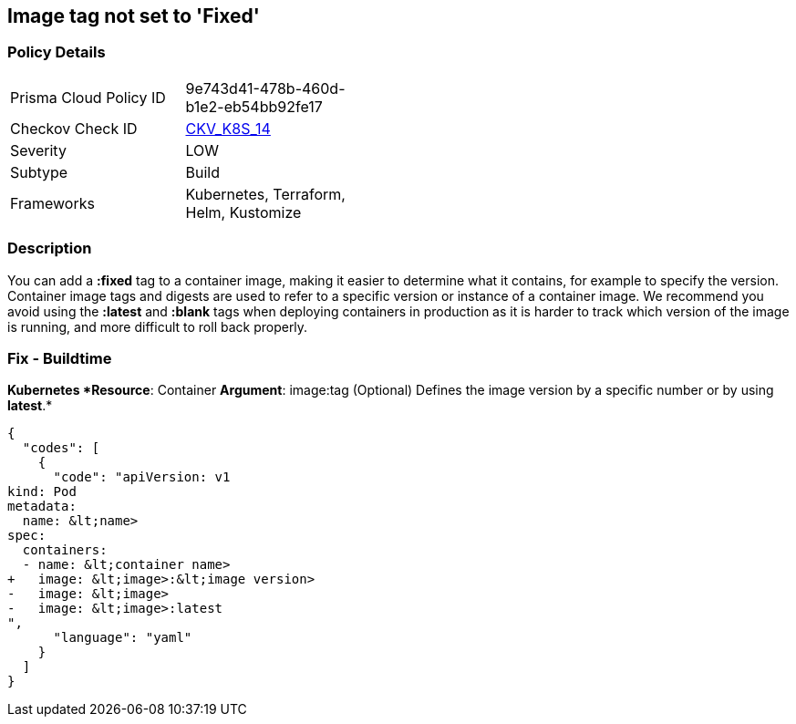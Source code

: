 == Image tag not set to 'Fixed'
//Image tag is not set to Fixed


=== Policy Details 

[width=45%]
[cols="1,1"]
|=== 
|Prisma Cloud Policy ID 
| 9e743d41-478b-460d-b1e2-eb54bb92fe17

|Checkov Check ID 
| https://github.com/bridgecrewio/checkov/tree/master/checkov/kubernetes/checks/resource/k8s/ImageTagFixed.py[CKV_K8S_14]

|Severity
|LOW

|Subtype
|Build

|Frameworks
|Kubernetes, Terraform, Helm, Kustomize

|=== 



=== Description 


You can add a *:fixed* tag to a container image, making it easier to determine what it contains, for example to specify the version.
Container image tags and digests are used to refer to a specific version or instance of a container image.
We recommend you avoid using the *:latest* and *:blank* tags when deploying containers in production as it is harder to track which version of the image is running, and more difficult to roll back properly.

=== Fix - Buildtime


*Kubernetes *Resource*: Container *Argument*: image:tag (Optional)  Defines the image version by a specific number or by using *latest*.* 




[source,yaml]
----
{
  "codes": [
    {
      "code": "apiVersion: v1
kind: Pod
metadata:
  name: &lt;name>
spec:
  containers:
  - name: &lt;container name>
+   image: &lt;image>:&lt;image version>
-   image: &lt;image>
-   image: &lt;image>:latest
",
      "language": "yaml"
    }
  ]
}
----
